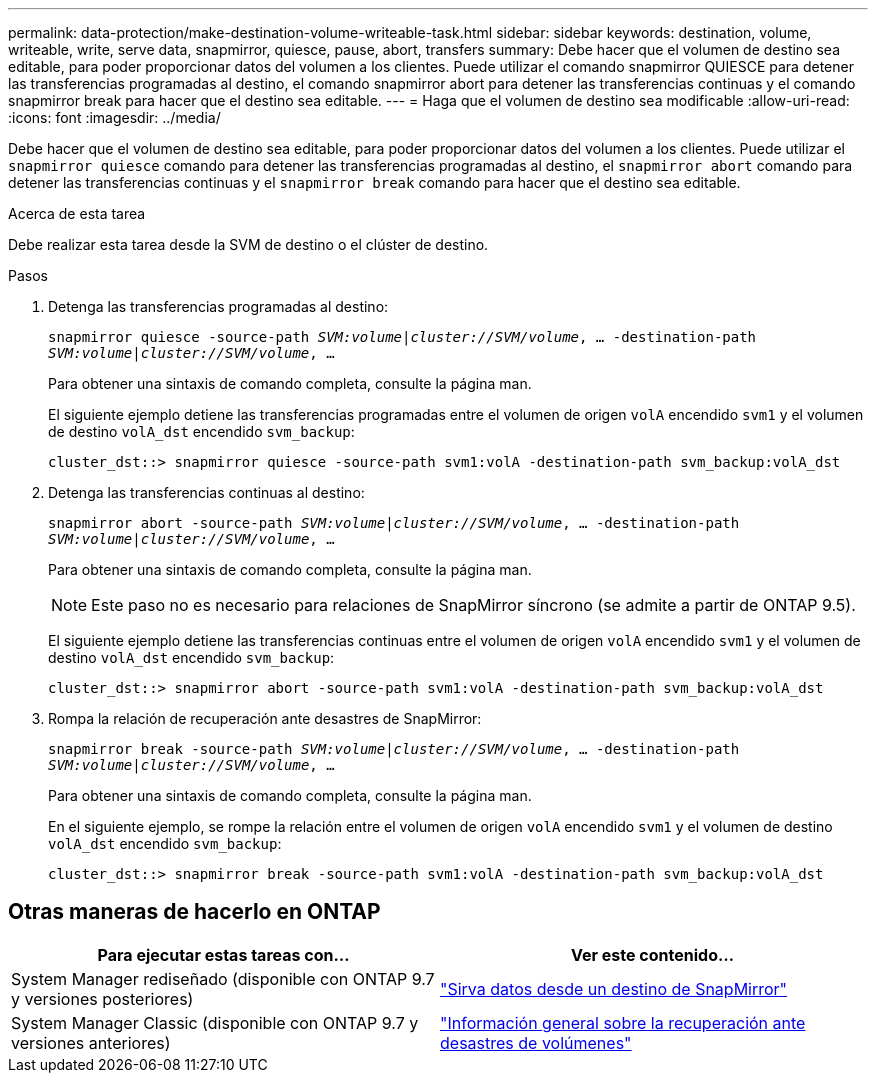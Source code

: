 ---
permalink: data-protection/make-destination-volume-writeable-task.html 
sidebar: sidebar 
keywords: destination, volume, writeable, write, serve data, snapmirror, quiesce, pause, abort, transfers 
summary: Debe hacer que el volumen de destino sea editable, para poder proporcionar datos del volumen a los clientes. Puede utilizar el comando snapmirror QUIESCE para detener las transferencias programadas al destino, el comando snapmirror abort para detener las transferencias continuas y el comando snapmirror break para hacer que el destino sea editable. 
---
= Haga que el volumen de destino sea modificable
:allow-uri-read: 
:icons: font
:imagesdir: ../media/


[role="lead"]
Debe hacer que el volumen de destino sea editable, para poder proporcionar datos del volumen a los clientes. Puede utilizar el `snapmirror quiesce` comando para detener las transferencias programadas al destino, el `snapmirror abort` comando para detener las transferencias continuas y el `snapmirror break` comando para hacer que el destino sea editable.

.Acerca de esta tarea
Debe realizar esta tarea desde la SVM de destino o el clúster de destino.

.Pasos
. Detenga las transferencias programadas al destino:
+
`snapmirror quiesce -source-path _SVM:volume|cluster://SVM/volume_, ... -destination-path _SVM:volume|cluster://SVM/volume_, ...`

+
Para obtener una sintaxis de comando completa, consulte la página man.

+
El siguiente ejemplo detiene las transferencias programadas entre el volumen de origen `volA` encendido `svm1` y el volumen de destino `volA_dst` encendido `svm_backup`:

+
[listing]
----
cluster_dst::> snapmirror quiesce -source-path svm1:volA -destination-path svm_backup:volA_dst
----
. Detenga las transferencias continuas al destino:
+
`snapmirror abort -source-path _SVM:volume_|_cluster://SVM/volume_, ... -destination-path _SVM:volume_|_cluster://SVM/volume_, ...`

+
Para obtener una sintaxis de comando completa, consulte la página man.

+
[NOTE]
====
Este paso no es necesario para relaciones de SnapMirror síncrono (se admite a partir de ONTAP 9.5).

====
+
El siguiente ejemplo detiene las transferencias continuas entre el volumen de origen `volA` encendido `svm1` y el volumen de destino `volA_dst` encendido `svm_backup`:

+
[listing]
----
cluster_dst::> snapmirror abort -source-path svm1:volA -destination-path svm_backup:volA_dst
----
. Rompa la relación de recuperación ante desastres de SnapMirror:
+
`snapmirror break -source-path _SVM:volume_|_cluster://SVM/volume_, ... -destination-path _SVM:volume_|_cluster://SVM/volume_, ...`

+
Para obtener una sintaxis de comando completa, consulte la página man.

+
En el siguiente ejemplo, se rompe la relación entre el volumen de origen `volA` encendido `svm1` y el volumen de destino `volA_dst` encendido `svm_backup`:

+
[listing]
----
cluster_dst::> snapmirror break -source-path svm1:volA -destination-path svm_backup:volA_dst
----




== Otras maneras de hacerlo en ONTAP

[cols="2"]
|===
| Para ejecutar estas tareas con... | Ver este contenido... 


| System Manager rediseñado (disponible con ONTAP 9.7 y versiones posteriores) | link:https://docs.netapp.com/us-en/ontap/task_dp_serve_data_from_destination.html["Sirva datos desde un destino de SnapMirror"^] 


| System Manager Classic (disponible con ONTAP 9.7 y versiones anteriores) | link:https://docs.netapp.com/us-en/ontap-sm-classic/volume-disaster-recovery/index.html["Información general sobre la recuperación ante desastres de volúmenes"^] 
|===